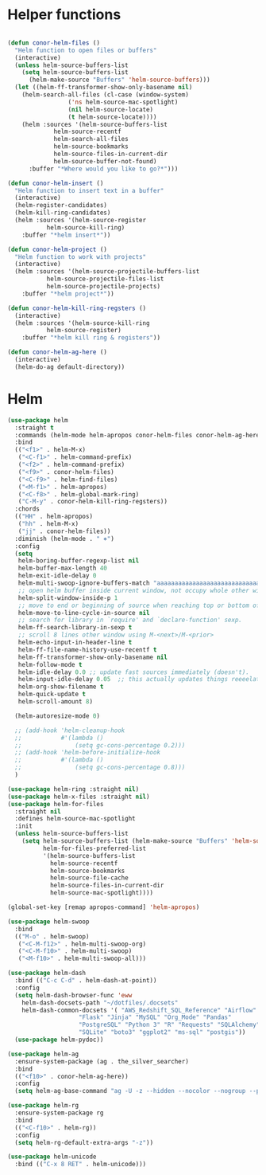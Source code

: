 * Helper functions
#+BEGIN_SRC emacs-lisp :tangle yes

  (defun conor-helm-files ()
    "Helm function to open files or buffers"
    (interactive)
    (unless helm-source-buffers-list
      (setq helm-source-buffers-list
        (helm-make-source "Buffers" 'helm-source-buffers)))
    (let ((helm-ff-transformer-show-only-basename nil)
      (helm-search-all-files (cl-case (window-system)
                   ('ns helm-source-mac-spotlight)
                   (nil helm-source-locate)
                   (t helm-source-locate))))
      (helm :sources '(helm-source-buffers-list
               helm-source-recentf
               helm-search-all-files
               helm-source-bookmarks
               helm-source-files-in-current-dir
               helm-source-buffer-not-found)
        :buffer "*Where would you like to go?*")))

  (defun conor-helm-insert ()
    "Helm function to insert text in a buffer"
    (interactive)
    (helm-register-candidates)
    (helm-kill-ring-candidates)
    (helm :sources '(helm-source-register
             helm-source-kill-ring)
      :buffer "*helm insert*"))

  (defun conor-helm-project ()
    "Helm function to work with projects"
    (interactive)
    (helm :sources '(helm-source-projectile-buffers-list
             helm-source-projectile-files-list
             helm-source-projectile-projects)
      :buffer "*helm project*"))

  (defun conor-helm-kill-ring-regsters ()
    (interactive)
    (helm :sources '(helm-source-kill-ring
             helm-source-register)
      :buffer "*helm kill ring & registers"))

  (defun conor-helm-ag-here ()
    (interactive)
    (helm-do-ag default-directory))

#+END_SRC



* Helm
#+BEGIN_SRC emacs-lisp :tangle yes
  (use-package helm
    :straight t
    :commands (helm-mode helm-apropos conor-helm-files conor-helm-ag-here)
    :bind
    (("<f1>" . helm-M-x)
     ("<C-f1>" . helm-command-prefix)
     ("<f2>" . helm-command-prefix)
     ("<f9>" . conor-helm-files)
     ("<C-f9>" . helm-find-files)
     ("<M-f1>" . helm-apropos)
     ("<C-f8>" . helm-global-mark-ring)
     ("C-M-y" . conor-helm-kill-ring-regsters))
    :chords
    (("HH" . helm-apropos)
     ("hh" . helm-M-x)
     ("jj" . conor-helm-files))
    :diminish (helm-mode . " ⎈")
    :config
    (setq
     helm-boring-buffer-regexp-list nil
     helm-buffer-max-length 40
     helm-exit-idle-delay 0
     helm-multi-swoop-ignore-buffers-match "aaaaaaaaaaaaaaaaaaaaaaaaaaaaa"
     ;; open helm buffer inside current window, not occupy whole other window
     helm-split-window-inside-p 1
     ;; move to end or beginning of source when reaching top or bottom of source.
     helm-move-to-line-cycle-in-source nil
     ;; search for library in `require' and `declare-function' sexp.
     helm-ff-search-library-in-sexp t
     ;; scroll 8 lines other window using M-<next>/M-<prior>
     helm-echo-input-in-header-line t
     helm-ff-file-name-history-use-recentf t
     helm-ff-transformer-show-only-basename nil
     helm-follow-mode t
     helm-idle-delay 0.0 ;; update fast sources immediately (doesn't).
     helm-input-idle-delay 0.05  ;; this actually updates things reeeelatively quickly.
     helm-org-show-filename t
     helm-quick-update t
     helm-scroll-amount 8)

    (helm-autoresize-mode 0)

    ;; (add-hook 'helm-cleanup-hook
    ;;           #'(lambda ()
    ;;               (setq gc-cons-percentage 0.2)))
    ;; (add-hook 'helm-before-initialize-hook
    ;;           #'(lambda ()
    ;;               (setq gc-cons-percentage 0.8)))
    )

  (use-package helm-ring :straight nil)
  (use-package helm-x-files :straight nil)
  (use-package helm-for-files
    :straight nil
    :defines helm-source-mac-spotlight
    :init
    (unless helm-source-buffers-list
      (setq helm-source-buffers-list (helm-make-source "Buffers" 'helm-source-buffers)
            helm-for-files-preferred-list
            '(helm-source-buffers-list
              helm-source-recentf
              helm-source-bookmarks
              helm-source-file-cache
              helm-source-files-in-current-dir
              helm-source-mac-spotlight))))

  (global-set-key [remap apropos-command] 'helm-apropos)

  (use-package helm-swoop
    :bind
    (("M-o" . helm-swoop)
     ("<C-M-f12>" . helm-multi-swoop-org)
     ("<C-M-f10>" . helm-multi-swoop)
     ("<M-f10>" . helm-multi-swoop-all)))

  (use-package helm-dash
    :bind (("C-c C-d" . helm-dash-at-point))
    :config
    (setq helm-dash-browser-func 'eww
      helm-dash-docsets-path "~/dotfiles/.docsets"
      helm-dash-common-docsets '( "AWS_Redshift_SQL_Reference" "Airflow" "BigQuery_Standard_SQL"
                      "Flask" "Jinja" "MySQL" "Org_Mode" "Pandas"
                      "PostgreSQL" "Python 3" "R" "Requests" "SQLAlchemy"
                      "SQLite" "boto3" "ggplot2" "ms-sql" "postgis"))
    (use-package helm-pydoc))

  (use-package helm-ag
    :ensure-system-package (ag . the_silver_searcher)
    :bind
    (("<f10>" . conor-helm-ag-here))
    :config
    (setq helm-ag-base-command "ag -U -z --hidden --nocolor --nogroup --path-to-ignore=~/.agignore "))

  (use-package helm-rg
    :ensure-system-package rg
    :bind
    (("<C-f10>" . helm-rg))
    :config
    (setq helm-rg-default-extra-args "-z"))

  (use-package helm-unicode
    :bind (("C-x 8 RET" . helm-unicode)))

#+END_SRC

